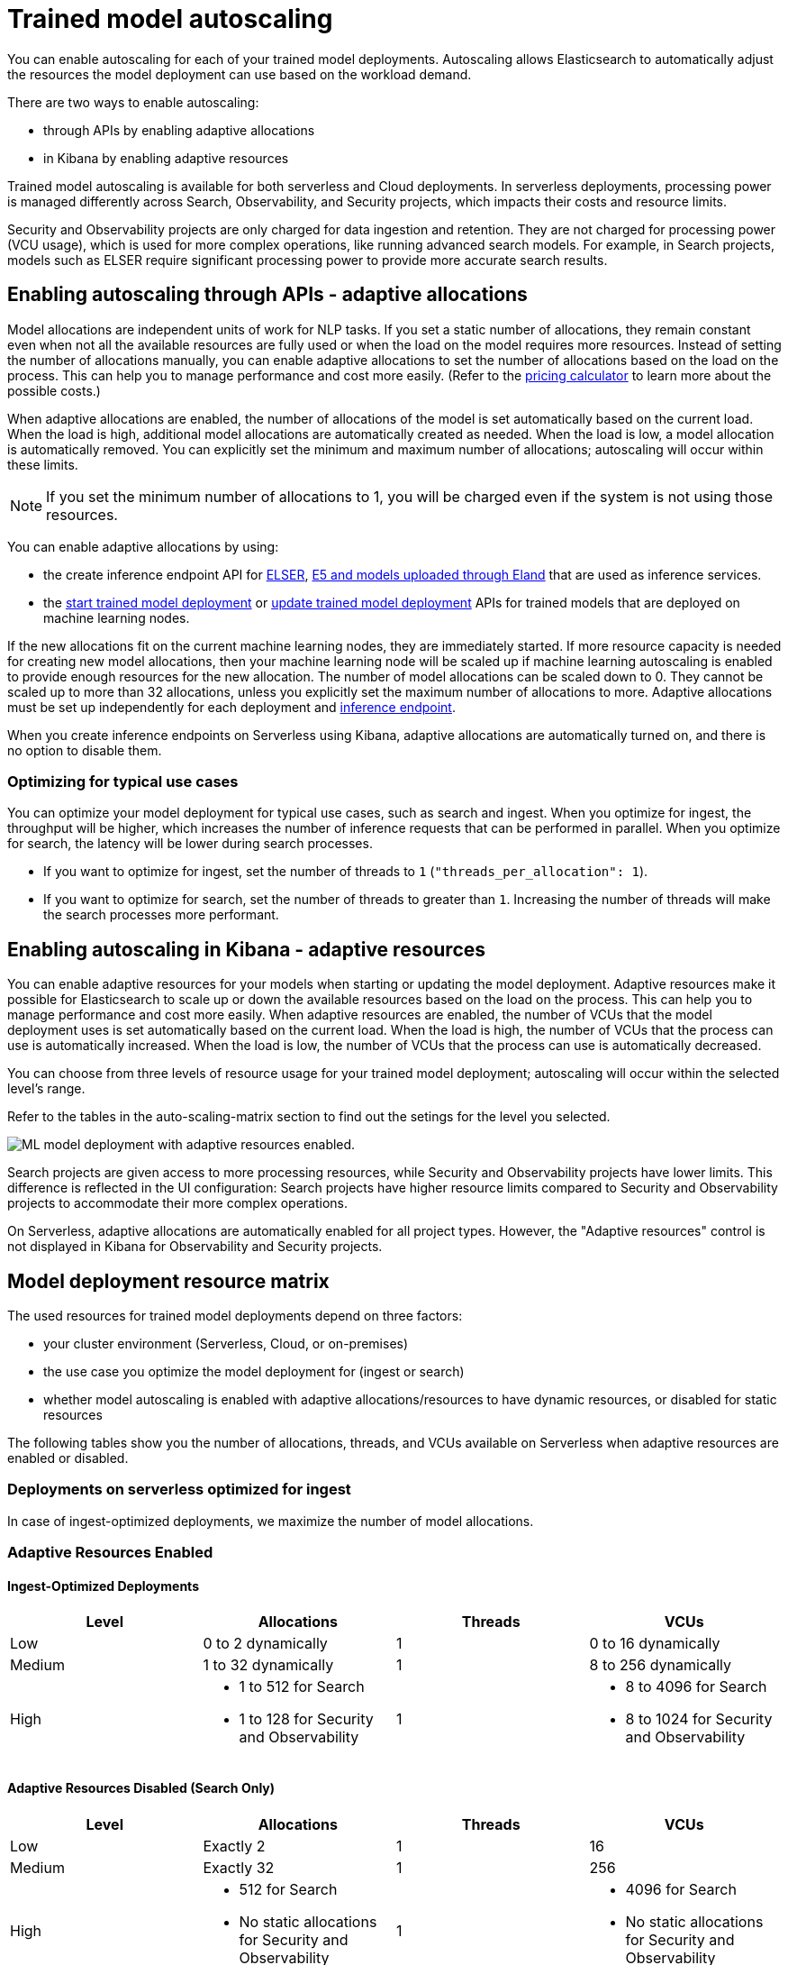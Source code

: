 [[general-ml-nlp-auto-scale]]
= Trained model autoscaling

// :keywords: serverless

You can enable autoscaling for each of your trained model deployments.
Autoscaling allows Elasticsearch to automatically adjust the resources the model deployment can use based on the workload demand.

There are two ways to enable autoscaling:

* through APIs by enabling adaptive allocations
* in Kibana by enabling adaptive resources


Trained model autoscaling is available for both serverless and Cloud deployments. In serverless deployments, processing power is managed differently across Search, Observability, and Security projects, which impacts their costs and resource limits.

Security and Observability projects are only charged for data ingestion and retention. They are not charged for processing power (VCU usage), which is used for more complex operations, like running advanced search models. For example, in Search projects, models such as ELSER require significant processing power to provide more accurate search results.

[discrete]
[[enabling-autoscaling-through-apis-adaptive-allocations]]
== Enabling autoscaling through APIs - adaptive allocations

Model allocations are independent units of work for NLP tasks.
If you set a static number of allocations, they remain constant even when not all the available resources are fully used or when the load on the model requires more resources.
Instead of setting the number of allocations manually, you can enable adaptive allocations to set the number of allocations based on the load on the process.
This can help you to manage performance and cost more easily.
(Refer to the https://cloud.elastic.co/pricing[pricing calculator] to learn more about the possible costs.)

When adaptive allocations are enabled, the number of allocations of the model is set automatically based on the current load.
When the load is high, additional model allocations are automatically created as needed.
When the load is low, a model allocation is automatically removed.
You can explicitly set the minimum and maximum number of allocations; autoscaling will occur within these limits.

[NOTE]
====
If you set the minimum number of allocations to 1, you will be charged even if the system is not using those resources.
====

You can enable adaptive allocations by using:

* the create inference endpoint API for https://www.elastic.co/guide/en/elasticsearch/reference/master/infer-service-elser.html[ELSER], https://www.elastic.co/guide/en/elasticsearch/reference/master/infer-service-elasticsearch.html[E5 and models uploaded through Eland] that are used as inference services.
* the https://www.elastic.co/guide/en/elasticsearch/reference/master/start-trained-model-deployment.html[start trained model deployment] or https://www.elastic.co/guide/en/elasticsearch/reference/master/update-trained-model-deployment.html[update trained model deployment] APIs for trained models that are deployed on machine learning nodes.

If the new allocations fit on the current machine learning nodes, they are immediately started.
If more resource capacity is needed for creating new model allocations, then your machine learning node will be scaled up if machine learning autoscaling is enabled to provide enough resources for the new allocation.
The number of model allocations can be scaled down to 0.
They cannot be scaled up to more than 32 allocations, unless you explicitly set the maximum number of allocations to more.
Adaptive allocations must be set up independently for each deployment and https://www.elastic.co/guide/en/elasticsearch/reference/master/put-inference-api.html[inference endpoint].

When you create inference endpoints on Serverless using Kibana, adaptive allocations are automatically turned on, and there is no option to disable them.

[discrete]
[[optimizing-for-typical-use-cases]]
=== Optimizing for typical use cases

You can optimize your model deployment for typical use cases, such as search and ingest.
When you optimize for ingest, the throughput will be higher, which increases the number of inference requests that can be performed in parallel.
When you optimize for search, the latency will be lower during search processes.

* If you want to optimize for ingest, set the number of threads to `1` (`"threads_per_allocation": 1`).
* If you want to optimize for search, set the number of threads to greater than `1`.
Increasing the number of threads will make the search processes more performant.

[discrete]
[[enabling-autoscaling-in-kibana-adaptive-resources]]
== Enabling autoscaling in Kibana - adaptive resources

You can enable adaptive resources for your models when starting or updating the model deployment.
Adaptive resources make it possible for Elasticsearch to scale up or down the available resources based on the load on the process.
This can help you to manage performance and cost more easily.
When adaptive resources are enabled, the number of VCUs that the model deployment uses is set automatically based on the current load.
When the load is high, the number of VCUs that the process can use is automatically increased.
When the load is low, the number of VCUs that the process can use is automatically decreased.

You can choose from three levels of resource usage for your trained model deployment; autoscaling will occur within the selected level's range.

Refer to the tables in the auto-scaling-matrix section to find out the setings for the level you selected.

image::images/ml-nlp-deployment.png[ML model deployment with adaptive resources enabled.]

Search projects are given access to more processing resources, while Security and Observability projects have lower limits. This difference is reflected in the UI configuration: Search projects have higher resource limits compared to Security and Observability projects to accommodate their more complex operations.

On Serverless, adaptive allocations are automatically enabled for all project types.
However, the "Adaptive resources" control is not displayed in Kibana for Observability and Security projects.

[discrete]
[[model-deployment-resource-matrix]]
== Model deployment resource matrix

The used resources for trained model deployments depend on three factors:

* your cluster environment (Serverless, Cloud, or on-premises)
* the use case you optimize the model deployment for (ingest or search)
* whether model autoscaling is enabled with adaptive allocations/resources to have dynamic resources, or disabled for static resources

The following tables show you the number of allocations, threads, and VCUs available on Serverless when adaptive resources are enabled or disabled.

[discrete]
[[deployments-on-serverless-optimized-for-ingest]]
=== Deployments on serverless optimized for ingest

In case of ingest-optimized deployments, we maximize the number of model allocations.

[discrete]
[[adaptive-resources-enabled]]
=== Adaptive Resources Enabled

[discrete]
[[ingest-optimized-deployments]]
==== Ingest-Optimized Deployments

|===
| Level | Allocations | Threads | VCUs

| Low
| 0 to 2 dynamically
| 1
| 0 to 16 dynamically

| Medium
| 1 to 32 dynamically
| 1
| 8 to 256 dynamically

| High
a| * 1 to 512 for Search
* 1 to 128 for Security and Observability
| 1
a| * 8 to 4096 for Search
* 8 to 1024 for Security and Observability
|===

[discrete]
[[adaptive-resources-disabled-search-only]]
==== Adaptive Resources Disabled (Search Only)

|===
| Level | Allocations | Threads | VCUs

| Low
| Exactly 2
| 1
| 16

| Medium
| Exactly 32
| 1
| 256

| High
a| * 512 for Search
* No static allocations for Security and Observability
| 1
a| * 4096 for Search
* No static allocations for Security and Observability |
|===

[discrete]
[[deployments-on-serverless-optimized-for-search]]
=== Deployments on Serverless Optimized for Search

[discrete]
[[adaptive-resources-enabled-for-search]]
==== Adaptive Resources Enabled

|===
| Level | Allocations | Threads | VCUs

| Low
| 0 to 1 dynamically
| Always 2
| 0 to 16 dynamically

| Medium
| 1 to 2 (if threads=16), dynamically
| Maximum (e.g., 16)
| 8 to 256 dynamically

| High
a| * 1 to 32 (if threads=16), dynamically
* 1 to 128 for Security and Observability
| Maximum (e.g., 16)
a| * 8 to 4096 for Search
* 8 to 1024 for Security and Observability
|===

[discrete]
[[adaptive-resources-disabled-for-search]]
==== Adaptive Resources Disabled

|===
| Level | Allocations | Threads | VCUs

| Low
| 1 statically
| Always 2
| 16

| Medium
| 2 statically (if threads=16)
| Maximum (e.g., 16)
| 256

| High
a| * 32 statically (if threads=16) for Search
* No static allocations for Security and Observability
| Maximum (e.g., 16)
a| * 4096 for Search
* No static allocations for Security and Observability
|===
